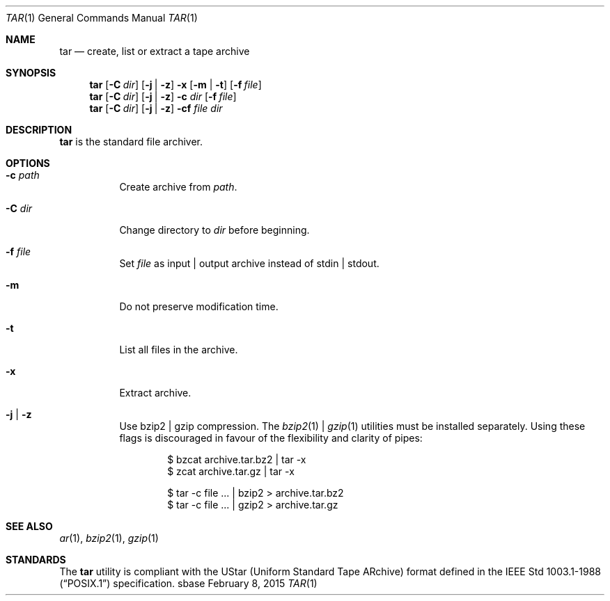 .Dd February 8, 2015
.Dt TAR 1
.Os sbase
.Sh NAME
.Nm tar
.Nd create, list or extract a tape archive
.Sh SYNOPSIS
.Nm
.Op Fl C Ar dir
.Op Fl j | Fl z
.Fl x Op Fl m | Fl t
.Op Fl f Ar file
.Nm
.Op Fl C Ar dir
.Op Fl j | Fl z
.Fl c Ar dir
.Op Fl f Ar file
.Nm
.Op Fl C Ar dir
.Op Fl j | Fl z
.Fl cf
.Ar file Ar dir
.Sh DESCRIPTION
.Nm
is the standard file archiver.
.Sh OPTIONS
.Bl -tag -width Ds
.It Fl c Ar path
Create archive from
.Ar path .
.It Fl C Ar dir
Change directory to
.Ar dir
before beginning.
.It Fl f Ar file
Set
.Ar file
as input | output archive instead of stdin | stdout.
.It Fl m
Do not preserve modification time.
.It Fl t
List all files in the archive.
.It Fl x
Extract archive.
.It Fl j | Fl z
Use bzip2 | gzip compression. The
.Xr bzip2 1 |
.Xr gzip 1
utilities must be installed separately.
Using these flags is discouraged in favour of the flexibility
and clarity of pipes:
.Bd -literal -offset indent
$ bzcat archive.tar.bz2 | tar -x
$ zcat archive.tar.gz | tar -x
.Ed
.Bd -literal -offset indent
$ tar -c file ... | bzip2 > archive.tar.bz2
$ tar -c file ... | gzip2 > archive.tar.gz
.Ed
.El
.Sh SEE ALSO
.Xr ar 1 ,
.Xr bzip2 1 ,
.Xr gzip 1
.Sh STANDARDS
The
.Nm
utility is compliant with the UStar (Uniform Standard Tape ARchive)
format defined in the
.St -p1003.1-88
specification.

